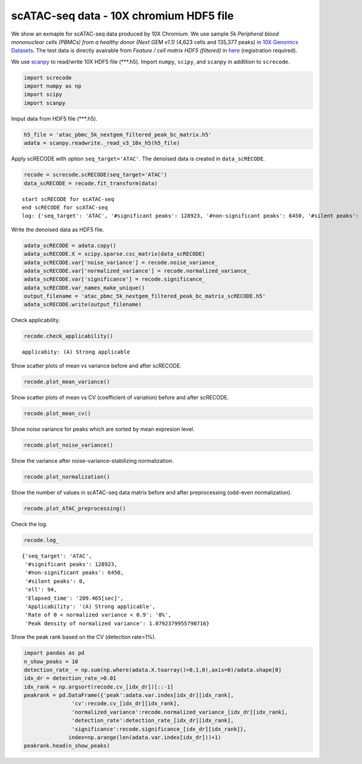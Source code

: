 scATAC-seq data - 10X chromium HDF5 file
========

We show an exmaple for scATAC-seq data produced by 10X Chromium. 
We use sample `5k Peripheral blood mononuclear cells (PBMCs) from a healthy donor (Next GEM v1.1)` (4,623 cells and 135,377 peaks) in `10X Genomics Datasets <https://www.10xgenomics.com/jp/resources/datasets>`_.  
The test data is directly avairable from `Feature / cell matrix HDF5 (filtered)` in `here <https://www.10xgenomics.com/jp/resources/datasets/5-k-peripheral-blood-mononuclear-cells-pbm-cs-from-a-healthy-donor-next-gem-v-1-1-1-1-standard-2-0-0>`_ (registration required).


We use `scanpy <https://scanpy.readthedocs.io/en/stable/>`_ to read/write 10X HDF5 file (\*\*\*.h5). 
Import  ``numpy``, ``scipy``, and ``scanpy`` in addlition to ``screcode``. 

.. code-block:: python

	import screcode
	import numpy as np
	import scipy
	import scanpy


Imput data from HDF5 file (\*\*\*.h5). 

.. code-block:: python

	h5_file = 'atac_pbmc_5k_nextgem_filtered_peak_bc_matrix.h5'
	adata = scanpy.readwrite._read_v3_10x_h5(h5_file)

Apply scRECODE with option ``seq_target='ATAC'``. The denoised data is created in ``data_scRECODE``.

.. code-block:: python

	recode = screcode.scRECODE(seq_target='ATAC')
	data_scRECODE = recode.fit_transform(data)

.. parsed-literal::

	start scRECODE for scATAC-seq
	end scRECODE for scATAC-seq
	log: {'seq_target': 'ATAC', '#significant peaks': 128923, '#non-significant peaks': 6450, '#silent peaks': 4, 'ell': 94, 'Elapsed_time': '209.465[sec]'}
	
Write the denoised data as HDF5 file. 

.. code-block:: python

	adata_scRECODE = adata.copy()
	adata_scRECODE.X = scipy.sparse.csc_matrix(data_scRECODE)
	adata_scRECODE.var['noise_variance'] = recode.noise_variance_
	adata_scRECODE.var['normalized_variance'] = recode.normalized_variance_
	adata_scRECODE.var['significance'] = recode.significance_
	adata_scRECODE.var_names_make_unique()
	output_filename = 'atac_pbmc_5k_nextgem_filtered_peak_bc_matrix_scRECODE.h5'
	adata_scRECODE.write(output_filename)

Check applicability. 

.. code-block:: python

	recode.check_applicability()


.. parsed-literal::

	applicabity: (A) Strong applicable

.. image:: ../image/Example_10X_ATAC_applicability.png
	

Show scatter plots of mean vs variance before and after scRECODE. 	

.. code-block:: python

	recode.plot_mean_variance()

.. image:: ../image/Example_10X_ATAC_mean_var_log_Original.png

.. image:: ../image/Example_10X_ATAC_mean_var_log_scRECODE.png

Show scatter plots of mean vs CV (coefficient of variation) before and after scRECODE. 	

.. code-block:: python

	recode.plot_mean_cv()

.. image:: ../image/Example_10X_ATAC_mean_cv_Original.png

.. image:: ../image/Example_10X_ATAC_mean_cv_scRECODE.png


Show noise variance for peaks which are sorted by mean expresion level. 

.. code-block:: python

	recode.plot_noise_variance()

.. image:: ../image/Example_10X_ATAC_noise_variance.png

Show the variance after noise-variance-stabilizing normalization. 

.. code-block:: python

	recode.plot_normalization()

.. image:: ../image/Example_10X_ATAC_noise_normalization.png


Show the number of values in scATAC-seq data matrix before and after preprocessing (odd-even normalization). 	

.. code-block:: python

	recode.plot_ATAC_preprocessing()

.. image:: ../image/Example_10X_ATAC_preprocessing_Original.png

.. image:: ../image/Example_10X_ATAC_preprocessing_Prepocessed.png

Check the log. 

.. code-block:: python

	recode.log_
	

.. parsed-literal::

	{'seq_target': 'ATAC',
	 '#significant peaks': 128923,
	 '#non-significant peaks': 6450,
	 '#silent peaks': 0,
	 'ell': 94,
	 'Elapsed_time': '209.465[sec]',
	 'Applicability': '(A) Strong applicable',
	 'Rate of 0 < normalized variance < 0.9': '0%',
	 'Peak density of normalized variance': 1.0792379955790716}


Show the peak rank based on the CV (detection rate>1%). 

.. code-block:: python
	 
	import pandas as pd
	n_show_peaks = 10
	detection_rate_ = np.sum(np.where(adata.X.toarray()>0,1,0),axis=0)/adata.shape[0]
	idx_dr = detection_rate_>0.01
	idx_rank = np.argsort(recode.cv_[idx_dr])[::-1]
	peakrank = pd.DataFrame({'peak':adata.var.index[idx_dr][idx_rank],
                       'cv':recode.cv_[idx_dr][idx_rank],
                       'normalized_variance':recode.normalized_variance_[idx_dr][idx_rank],
                       'detection_rate':detection_rate_[idx_dr][idx_rank],
                       'significance':recode.significance_[idx_dr][idx_rank]},
                      index=np.arange(len(adata.var.index[idx_dr]))+1)
	peakrank.head(n_show_peaks)
	 
.. raw:: html

	<div>
  <style scoped>
      .dataframe tbody tr th:only-of-type {
          vertical-align: middle;
      }
  
      .dataframe tbody tr th {
          vertical-align: top;
      }
  
      .dataframe thead th {
          text-align: right;
      }
  </style>
	<table border="1" class="dataframe">
		<thead>
		  <tr style="text-align: right;">
		    <th></th>
		    <th>peak</th>
		    <th>cv</th>
		    <th>normalized_variance</th>
		    <th>detection_rate</th>
		    <th>significance</th>
		  </tr>
		</thead>
		<tbody>
		  <tr>
		    <th>1</th>
		    <td>chr12:56537100-56538049</td>
		    <td>22.385567</td>
		    <td>1.950203</td>
		    <td>0.012330</td>
		    <td>significant</td>
		  </tr>
		  <tr>
		    <th>2</th>
		    <td>chr5:172085397-172086190</td>
		    <td>21.785703</td>
		    <td>1.925941</td>
		    <td>0.013628</td>
		    <td>significant</td>
		  </tr>
		  <tr>
		    <th>3</th>
		    <td>chr5:142849473-142850355</td>
		    <td>20.746717</td>
		    <td>1.912967</td>
		    <td>0.013195</td>
		    <td>significant</td>
		  </tr>
		  <tr>
		    <th>4</th>
		    <td>chr15:65211823-65212691</td>
		    <td>19.731178</td>
		    <td>1.941612</td>
		    <td>0.013628</td>
		    <td>significant</td>
		  </tr>
		  <tr>
		    <th>5</th>
		    <td>chr12:55983356-55984183</td>
		    <td>19.309734</td>
		    <td>2.739442</td>
		    <td>0.021847</td>
		    <td>significant</td>
		  </tr>
		  <tr>
		    <th>6</th>
		    <td>chr8:145026449-145027358</td>
		    <td>18.900971</td>
		    <td>1.880035</td>
		    <td>0.016223</td>
		    <td>significant</td>
		  </tr>
		  <tr>
		    <th>7</th>
		    <td>chr6:146878018-146878580</td>
		    <td>18.015273</td>
		    <td>1.003125</td>
		    <td>0.010599</td>
		    <td>significant</td>
		  </tr>
		  <tr>
		    <th>8</th>
		    <td>chrX:23844287-23845208</td>
		    <td>17.899955</td>
		    <td>2.794661</td>
		    <td>0.024876</td>
		    <td>significant</td>
		  </tr>
		  <tr>
		    <th>9</th>
		    <td>chr3:184305351-184306241</td>
		    <td>17.598467</td>
		    <td>1.009926</td>
		    <td>0.010383</td>
		    <td>significant</td>
		  </tr>
		  <tr>
		    <th>10</th>
		    <td>chr12:56288643-56289492</td>
		    <td>17.502620</td>
		    <td>1.026666</td>
		    <td>0.010167</td>
		    <td>significant</td>
		  </tr>
		</tbody>
	</table>
	</div>


